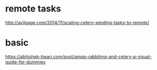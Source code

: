 
* remote tasks
http://avilpage.com/2014/11/scaling-celery-sending-tasks-to-remote/

* basic
https://abhishek-tiwari.com/post/amqp-rabbitmq-and-celery-a-visual-guide-for-dummies
